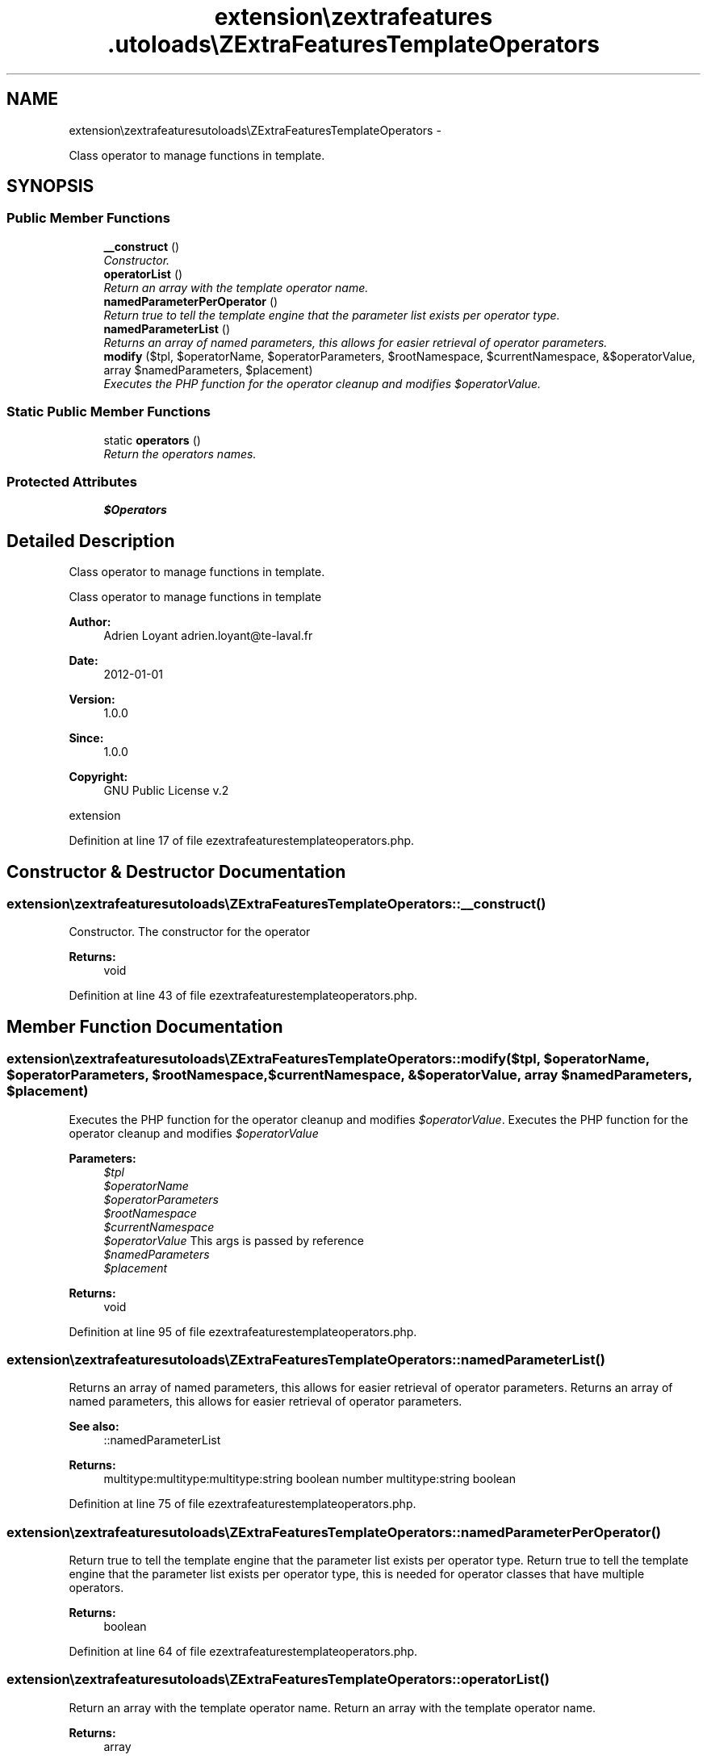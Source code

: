 .TH "extension\ezextrafeatures\autoloads\eZExtraFeaturesTemplateOperators" 3 "Thu Mar 15 2012" "Version 1.0.0-RC" "eZ Extra Features" \" -*- nroff -*-
.ad l
.nh
.SH NAME
extension\ezextrafeatures\autoloads\eZExtraFeaturesTemplateOperators \- 
.PP
Class operator to manage functions in template\&.  

.SH SYNOPSIS
.br
.PP
.SS "Public Member Functions"

.in +1c
.ti -1c
.RI "\fB__construct\fP ()"
.br
.RI "\fIConstructor\&. \fP"
.ti -1c
.RI "\fBoperatorList\fP ()"
.br
.RI "\fIReturn an array with the template operator name\&. \fP"
.ti -1c
.RI "\fBnamedParameterPerOperator\fP ()"
.br
.RI "\fIReturn true to tell the template engine that the parameter list exists per operator type\&. \fP"
.ti -1c
.RI "\fBnamedParameterList\fP ()"
.br
.RI "\fIReturns an array of named parameters, this allows for easier retrieval of operator parameters\&. \fP"
.ti -1c
.RI "\fBmodify\fP ($tpl, $operatorName, $operatorParameters, $rootNamespace, $currentNamespace, &$operatorValue, array $namedParameters, $placement)"
.br
.RI "\fIExecutes the PHP function for the operator cleanup and modifies \fI$operatorValue\fP\&. \fP"
.in -1c
.SS "Static Public Member Functions"

.in +1c
.ti -1c
.RI "static \fBoperators\fP ()"
.br
.RI "\fIReturn the operators names\&. \fP"
.in -1c
.SS "Protected Attributes"

.in +1c
.ti -1c
.RI "\fB$Operators\fP"
.br
.in -1c
.SH "Detailed Description"
.PP 
Class operator to manage functions in template\&. 

Class operator to manage functions in template
.PP
\fBAuthor:\fP
.RS 4
Adrien Loyant adrien.loyant@te-laval.fr
.RE
.PP
\fBDate:\fP
.RS 4
2012-01-01 
.RE
.PP
\fBVersion:\fP
.RS 4
1\&.0\&.0 
.RE
.PP
\fBSince:\fP
.RS 4
1\&.0\&.0 
.RE
.PP
\fBCopyright:\fP
.RS 4
GNU Public License v\&.2
.RE
.PP
extension 
.PP
Definition at line 17 of file ezextrafeaturestemplateoperators\&.php\&.
.SH "Constructor & Destructor Documentation"
.PP 
.SS "\fBextension\\ezextrafeatures\\autoloads\\eZExtraFeaturesTemplateOperators::__construct\fP ()"

.PP
Constructor\&. The constructor for the operator
.PP
\fBReturns:\fP
.RS 4
void 
.RE
.PP

.PP
Definition at line 43 of file ezextrafeaturestemplateoperators\&.php\&.
.SH "Member Function Documentation"
.PP 
.SS "\fBextension\\ezextrafeatures\\autoloads\\eZExtraFeaturesTemplateOperators::modify\fP ($tpl, $operatorName, $operatorParameters, $rootNamespace, $currentNamespace, &$operatorValue, array $namedParameters, $placement)"

.PP
Executes the PHP function for the operator cleanup and modifies \fI$operatorValue\fP\&. Executes the PHP function for the operator cleanup and modifies \fI$operatorValue\fP 
.PP
\fBParameters:\fP
.RS 4
\fI$tpl\fP 
.br
\fI$operatorName\fP 
.br
\fI$operatorParameters\fP 
.br
\fI$rootNamespace\fP 
.br
\fI$currentNamespace\fP 
.br
\fI$operatorValue\fP This args is passed by reference 
.br
\fI$namedParameters\fP 
.br
\fI$placement\fP 
.RE
.PP
\fBReturns:\fP
.RS 4
void 
.RE
.PP

.PP
Definition at line 95 of file ezextrafeaturestemplateoperators\&.php\&.
.SS "\fBextension\\ezextrafeatures\\autoloads\\eZExtraFeaturesTemplateOperators::namedParameterList\fP ()"

.PP
Returns an array of named parameters, this allows for easier retrieval of operator parameters\&. Returns an array of named parameters, this allows for easier retrieval of operator parameters\&. 
.PP
\fBSee also:\fP
.RS 4
::namedParameterList
.RE
.PP
\fBReturns:\fP
.RS 4
multitype:multitype:multitype:string boolean number multitype:string boolean 
.RE
.PP

.PP
Definition at line 75 of file ezextrafeaturestemplateoperators\&.php\&.
.SS "\fBextension\\ezextrafeatures\\autoloads\\eZExtraFeaturesTemplateOperators::namedParameterPerOperator\fP ()"

.PP
Return true to tell the template engine that the parameter list exists per operator type\&. Return true to tell the template engine that the parameter list exists per operator type, this is needed for operator classes that have multiple operators\&.
.PP
\fBReturns:\fP
.RS 4
boolean 
.RE
.PP

.PP
Definition at line 64 of file ezextrafeaturestemplateoperators\&.php\&.
.SS "\fBextension\\ezextrafeatures\\autoloads\\eZExtraFeaturesTemplateOperators::operatorList\fP ()"

.PP
Return an array with the template operator name\&. Return an array with the template operator name\&.
.PP
\fBReturns:\fP
.RS 4
array 
.RE
.PP

.PP
Definition at line 53 of file ezextrafeaturestemplateoperators\&.php\&.
.SS "static \fBextension\\ezextrafeatures\\autoloads\\eZExtraFeaturesTemplateOperators::operators\fP ()\fC [static]\fP"

.PP
Return the operators names\&. Return the operators names
.PP
\fBReturns:\fP
.RS 4
array 
.RE
.PP

.PP
Definition at line 33 of file ezextrafeaturestemplateoperators\&.php\&.
.SH "Member Data Documentation"
.PP 
.SS "\fBextension\\ezextrafeatures\\autoloads\\eZExtraFeaturesTemplateOperators::$Operators\fP\fC [protected]\fP"

.PP
Definition at line 25 of file ezextrafeaturestemplateoperators\&.php\&.

.SH "Author"
.PP 
Generated automatically by Doxygen for eZ Extra Features from the source code\&.
